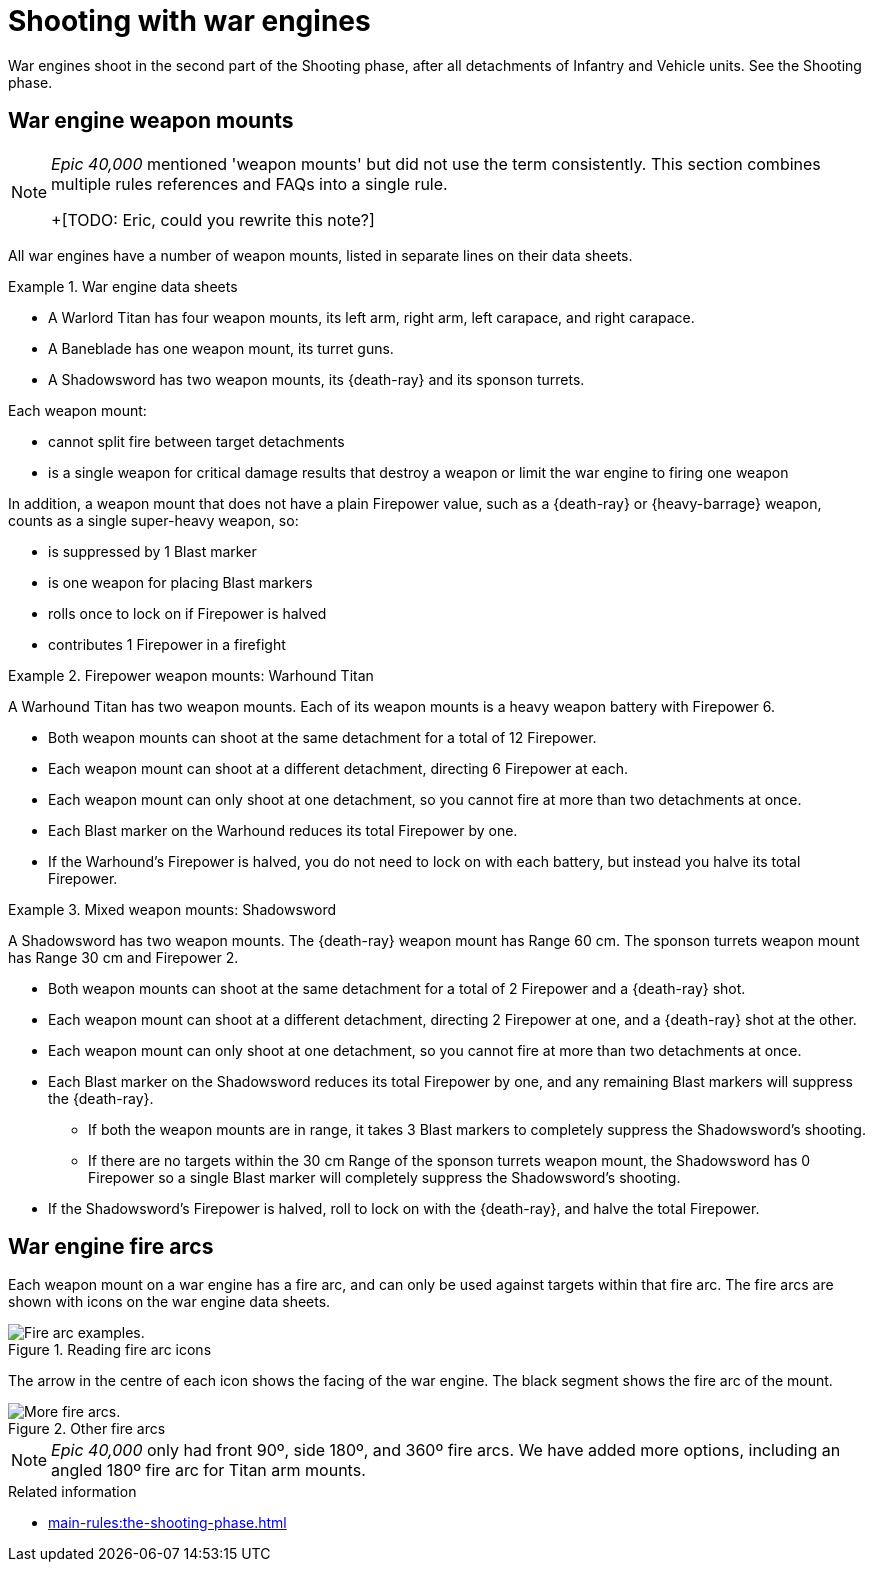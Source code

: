 = Shooting with war engines

War engines shoot in the second part of the Shooting phase, after all detachments of Infantry and Vehicle units. See the Shooting phase.

== War engine weapon mounts

[NOTE.e40k]
====
_Epic 40,000_ mentioned 'weapon mounts' but did not use the term consistently. This section combines multiple rules references and FAQs into a single rule.

+[TODO: Eric, could you rewrite this note?]
====

All war engines have a number of weapon mounts, listed in separate lines on their data sheets.

.War engine data sheets
====
* A Warlord Titan has four weapon mounts, its left arm, right arm, left carapace, and right carapace.
* A Baneblade has one weapon mount, its turret guns.
* A Shadowsword has two weapon mounts, its {death-ray} and its sponson turrets.
====

Each weapon mount:

* cannot split fire between target detachments
* is a single weapon for critical damage results that destroy a weapon or limit the war engine to firing one weapon

In addition, a weapon mount that does not have a plain Firepower value, such as a {death-ray} or {heavy-barrage} weapon, counts as a single super-heavy weapon, so:

* is suppressed by 1 Blast marker
* is one weapon for placing Blast markers
* rolls once to lock on if Firepower is halved
* contributes 1 Firepower in a firefight


.Firepower weapon mounts: Warhound Titan
====
A Warhound Titan has two weapon mounts.
Each of its weapon mounts is a heavy weapon battery with Firepower 6.

* Both weapon mounts can shoot at the same detachment for a total of 12 Firepower.
* Each weapon mount can shoot at a different detachment, directing 6 Firepower at each.
* Each weapon mount can only shoot at one detachment, so you cannot fire at more than two detachments at once.
* Each Blast marker on the Warhound reduces its total Firepower by one.
* If the Warhound's Firepower is halved, you do not need to lock on with each battery, but instead you halve its total Firepower.
====

.Mixed weapon mounts: Shadowsword
====
A Shadowsword has two weapon mounts.
The {death-ray} weapon mount has Range 60 cm.
The sponson turrets weapon mount has Range 30 cm and Firepower 2.

* Both weapon mounts can shoot at the same detachment for a total of 2 Firepower and a {death-ray} shot.
* Each weapon mount can shoot at a different detachment, directing 2 Firepower at one, and a {death-ray} shot at the other.
* Each weapon mount can only shoot at one detachment, so you cannot fire at more than two detachments at once.
* Each Blast marker on the Shadowsword reduces its total Firepower by one, and any remaining Blast markers will suppress the {death-ray}.
** If both the weapon mounts are in range, it takes 3 Blast markers to completely suppress the Shadowsword's shooting.
** If there are no targets within the 30 cm Range of the sponson turrets weapon mount, the Shadowsword has 0 Firepower so a single Blast marker will completely suppress the Shadowsword's shooting.
* If the Shadowsword's Firepower is halved, roll to lock on with the {death-ray}, and halve the total Firepower.
====


== War engine fire arcs

Each weapon mount on a war engine has a fire arc, and can only be used against targets within that fire arc. The fire arcs are shown with icons on the war engine data sheets.

.Reading fire arc icons

image::fire-arcs-explanation.png[Fire arc examples.]
The arrow in the centre of each icon shows the facing of the war engine.
The black segment shows the fire arc of the mount.

.Other fire arcs
image::fire-arcs-expanded.png[More fire arcs.]
[NOTE.e40k]
====
_Epic 40,000_ only had front 90º, side 180º, and 360º fire arcs. We have added more options, including an angled 180º fire arc for Titan arm mounts.
====

.Related information
* xref:main-rules:the-shooting-phase.adoc[]